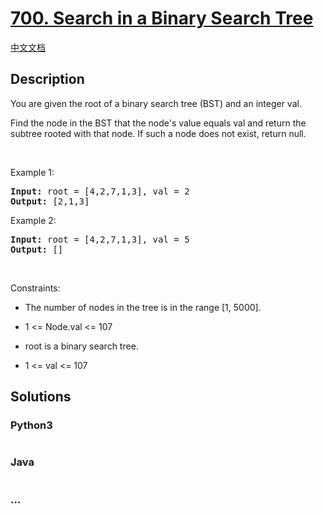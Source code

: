 * [[https://leetcode.com/problems/search-in-a-binary-search-tree][700.
Search in a Binary Search Tree]]
  :PROPERTIES:
  :CUSTOM_ID: search-in-a-binary-search-tree
  :END:
[[./solution/0700-0799/0700.Search in a Binary Search Tree/README.org][中文文档]]

** Description
   :PROPERTIES:
   :CUSTOM_ID: description
   :END:

#+begin_html
  <p>
#+end_html

You are given the root of a binary search tree (BST) and an integer val.

#+begin_html
  </p>
#+end_html

#+begin_html
  <p>
#+end_html

Find the node in the BST that the node's value equals val and return the
subtree rooted with that node. If such a node does not exist, return
null.

#+begin_html
  </p>
#+end_html

#+begin_html
  <p>
#+end_html

 

#+begin_html
  </p>
#+end_html

#+begin_html
  <p>
#+end_html

Example 1:

#+begin_html
  </p>
#+end_html

#+begin_html
  <pre>
  <strong>Input:</strong> root = [4,2,7,1,3], val = 2
  <strong>Output:</strong> [2,1,3]
  </pre>
#+end_html

#+begin_html
  <p>
#+end_html

Example 2:

#+begin_html
  </p>
#+end_html

#+begin_html
  <pre>
  <strong>Input:</strong> root = [4,2,7,1,3], val = 5
  <strong>Output:</strong> []
  </pre>
#+end_html

#+begin_html
  <p>
#+end_html

 

#+begin_html
  </p>
#+end_html

#+begin_html
  <p>
#+end_html

Constraints:

#+begin_html
  </p>
#+end_html

#+begin_html
  <ul>
#+end_html

#+begin_html
  <li>
#+end_html

The number of nodes in the tree is in the range [1, 5000].

#+begin_html
  </li>
#+end_html

#+begin_html
  <li>
#+end_html

1 <= Node.val <= 107

#+begin_html
  </li>
#+end_html

#+begin_html
  <li>
#+end_html

root is a binary search tree.

#+begin_html
  </li>
#+end_html

#+begin_html
  <li>
#+end_html

1 <= val <= 107

#+begin_html
  </li>
#+end_html

#+begin_html
  </ul>
#+end_html

** Solutions
   :PROPERTIES:
   :CUSTOM_ID: solutions
   :END:

#+begin_html
  <!-- tabs:start -->
#+end_html

*** *Python3*
    :PROPERTIES:
    :CUSTOM_ID: python3
    :END:
#+begin_src python
#+end_src

*** *Java*
    :PROPERTIES:
    :CUSTOM_ID: java
    :END:
#+begin_src java
#+end_src

*** *...*
    :PROPERTIES:
    :CUSTOM_ID: section
    :END:
#+begin_example
#+end_example

#+begin_html
  <!-- tabs:end -->
#+end_html
